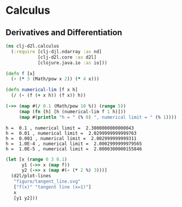 #+PROPERTY: header-args    :tangle src/clj_d2l/calculus.clj
* Calculus

** Derivatives and Differentiation

#+begin_src clojure :results silent :exports both
(ns clj-d2l.calculus
  (:require [clj-djl.ndarray :as nd]
            [clj-d2l.core :as d2l]
            [clojure.java.io :as io]))
#+end_src

#+begin_src clojure :results output :exports both
(defn f [x]
  (- (* 3 (Math/pow x 2)) (* 4 x)))

(defn numerical-lim [f x h]
  (/ (- (f (+ x h)) (f x)) h))

(->> (map #(/ 0.1 (Math/pow 10 %)) (range 5))
     (map (fn [h] [h (numerical-lim f 1 h)]))
     (map #(println "h = " (% 0) ", numerical limit = " (% 1))))
#+end_src

#+RESULTS:
: h =  0.1 , numerical limit =  2.3000000000000043
: h =  0.01 , numerical limit =  2.0299999999999763
: h =  0.001 , numerical limit =  2.002999999999311
: h =  1.0E-4 , numerical limit =  2.0002999999979565
: h =  1.0E-5 , numerical limit =  2.0000300000155846


#+begin_src clojure :results silent :exports both
(let [x (range 0 3 0.1)
      y1 (->> x (map f))
      y2 (->> x (map #(- (* 2 %) 3)))]
  (d2l/plot-lines
   "figure/tangent_line.svg"
   ["f(x)" "tangent line (x=1)"]
   x
   [y1 y2]))
#+end_src

[[./figure/tangent_line.svg]]
